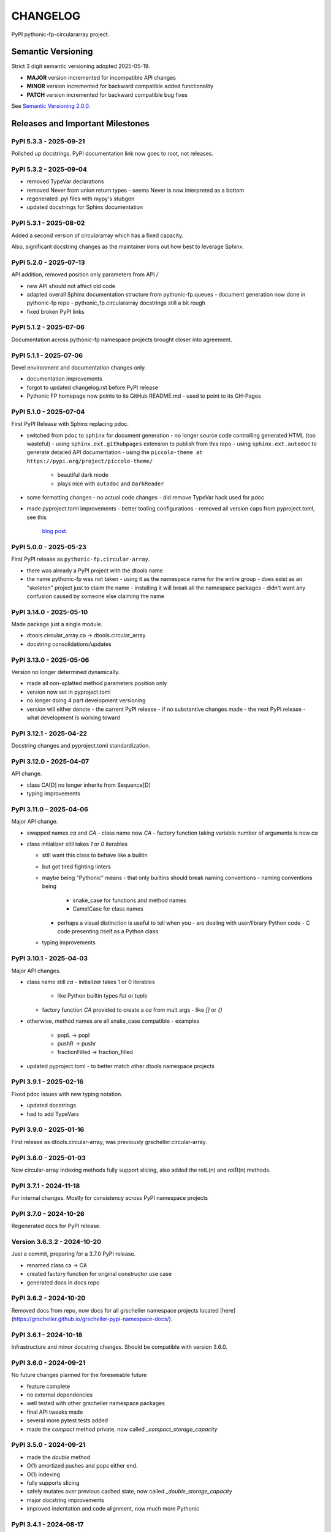 CHANGELOG
=========

PyPI pythonic-fp-circulararray project.

Semantic Versioning
-------------------

Strict 3 digit semantic versioning adopted 2025-05-19.

- **MAJOR** version incremented for incompatible API changes
- **MINOR** version incremented for backward compatible added functionality
- **PATCH** version incremented for backward compatible bug fixes

See `Semantic Versioning 2.0.0 <https://semver.org>`_.

Releases and Important Milestones
---------------------------------

PyPI 5.3.3 - 2025-09-21
~~~~~~~~~~~~~~~~~~~~~~~

Polished up docstrings. PyPI documentation link now goes to root, not releases.

PyPI 5.3.2 - 2025-09-04
~~~~~~~~~~~~~~~~~~~~~~~

- removed TypeVar declarations
- removed Never from union return types
  - seems Never is now interpreted as a bottom
- regenerated .pyi files with mypy's stubgen
- updated docstrings for Sphinx documentation

PyPI 5.3.1 - 2025-08-02
~~~~~~~~~~~~~~~~~~~~~~~

Added a second version of circulararray which has a fixed capacity.

Also, significant docstring changes as the maintainer irons out
how best to leverage Sphinx.

PyPI 5.2.0 - 2025-07-13
~~~~~~~~~~~~~~~~~~~~~~~

API addition, removed position only parameters from API `/` 

- new API should not affect old code
- adapted overall Sphinx documentation structure from pythonic-fp.queues
  - document generation now done in pythonic-fp repo
  - pythonic_fp.circulararray docstrings still a bit rough
- fixed broken PyPI links

PyPI 5.1.2 - 2025-07-06
~~~~~~~~~~~~~~~~~~~~~~~

Documentation across pythonic-fp namespace projects brought closer into agreement.

PyPI 5.1.1 - 2025-07-06
~~~~~~~~~~~~~~~~~~~~~~~

Devel environment and documentation changes only.

- documentation improvements
- forgot to updated changelog.rst before PyPI release
- Pythonic FP homepage now points to its GitHub README.md
  - used to point to its GH-Pages

PyPI 5.1.0 - 2025-07-04
~~~~~~~~~~~~~~~~~~~~~~~

First PyPI Release with Sphinx replacing pdoc.

- switched from ``pdoc`` to ``sphinx`` for document generation
  - no longer source code controlling generated HTML (too wasteful)
  - using ``sphinx.ext.githubpages`` extension to publish from this repo
  - using ``sphinx.ext.autodoc`` to generate detailed API documentation
  - using the ``piccolo-theme at https://pypi.org/project/piccolo-theme/``
    - beautiful dark mode
    - plays nice with ``autodoc`` and ``DarkReader`` 
- some formatting changes
  - no actual code changes
  - did remove TypeVar hack used for pdoc
- made pyproject.toml improvements
  - better tooling configurations
  - removed all version caps from pyproject.toml, see this
    `blog post <https://iscinumpy.dev/post/bound-version-constraints>`_.

PyPI 5.0.0 - 2025-05-23
~~~~~~~~~~~~~~~~~~~~~~~

First PyPI release as ``pythonic-fp.circular-array``.

- there was already a PyPI project with the dtools name
- the name pythonic-fp was not taken
  - using it as the namespace name for the entire group
  - does exist as an "skeleton" project just to claim the name
  - installing it will break all the namespace packages
  - didn't want any confusion caused by someone else claiming the name

PyPI 3.14.0 - 2025-05-10
~~~~~~~~~~~~~~~~~~~~~~~~

Made package just a single module.

- dtools.circular_array.ca -> dtools.circular_array
- docstring consolidations/updates

PyPI 3.13.0 - 2025-05-06
~~~~~~~~~~~~~~~~~~~~~~~~

Version no longer determined dynamically.

- made all non-splatted method parameters position only
- version now set in pyproject.toml
- no longer doing 4 part development versioning
- version will either denote
  - the current PyPI release - if no substantive changes made
  - the next PyPI release - what development is working toward

PyPI 3.12.1 - 2025-04-22
~~~~~~~~~~~~~~~~~~~~~~~~

Docstring changes and pyproject.toml standardization.

PyPI 3.12.0 - 2025-04-07
~~~~~~~~~~~~~~~~~~~~~~~~

API change.

- class CA[D] no longer inherits from Sequence[D]
- typing improvements

PyPI 3.11.0 - 2025-04-06
~~~~~~~~~~~~~~~~~~~~~~~~

Major API change.

- swapped names `ca` and `CA`
  - class name now `CA`
  - factory function taking variable number of arguments is now `ca`

- class initializer still takes `1` or `0` iterables

  - still want this class to behave like a builtin
  - but got tired fighting linters
  - maybe being "Pythonic" means
    - that only builtins should break naming conventions
    - naming conventions being
      - snake_case for functions and method names
      - CamelCase for class names
    - perhaps a visual distinction is useful to tell when you
      - are dealing with user/library Python code
      - C code presenting itself as a Python class
  - typing improvements

PyPI 3.10.1 - 2025-04-03
~~~~~~~~~~~~~~~~~~~~~~~~

Major API changes.

- class name still `ca`
  - initializer takes 1 or 0 iterables
    - like Python builtin types `list` or `tuple`
  - factory function `CA` provided to create a `ca` from mult args
    - like `[]` or `{}`
- otherwise, method names are all snake_case compatible
  - examples
    - popL -> popl
    - pushR -> pushr
    - fractionFilled -> fraction_filled
- updated pyproject.toml
  - to better match other dtools namespace projects

PyPI 3.9.1 - 2025-02-16
~~~~~~~~~~~~~~~~~~~~~~~

Fixed pdoc issues with new typing notation.

- updated docstrings
- had to add TypeVars

PyPI 3.9.0 - 2025-01-16
~~~~~~~~~~~~~~~~~~~~~~~

First release as dtools.circular-array,
was previously grscheller.circular-array.

PyPI 3.8.0 - 2025-01-03
~~~~~~~~~~~~~~~~~~~~~~~

Now circular-array indexing methods fully support slicing, also added
the rotL(n) and rotR(n) methods.

PyPI 3.7.1 - 2024-11-18
~~~~~~~~~~~~~~~~~~~~~~~

For internal changes. Mostly for consistency across PyPI namespace projects

PyPI 3.7.0 - 2024-10-26
~~~~~~~~~~~~~~~~~~~~~~~

Regenerated docs for PyPI release.

Version 3.6.3.2 - 2024-10-20
~~~~~~~~~~~~~~~~~~~~~~~~~~~~

Just a commit, preparing for a 3.7.0 PyPI release.

- renamed class ca -> CA
- created factory function for original constructor use case
- generated docs in docs repo

PyPI 3.6.2 - 2024-10-20
~~~~~~~~~~~~~~~~~~~~~~~

Removed docs from repo, now docs for all grscheller namespace projects located
[here](https://grscheller.github.io/grscheller-pypi-namespace-docs/).

PyPI 3.6.1 - 2024-10-18
~~~~~~~~~~~~~~~~~~~~~~~

Infrastructure and minor docstring changes. Should be compatible with
version 3.6.0.

PyPI 3.6.0 - 2024-09-21
~~~~~~~~~~~~~~~~~~~~~~~

No future changes planned for the foreseeable future

- feature complete
- no external dependencies
- well tested with other grscheller namespace packages
- final API tweaks made
- several more pytest tests added
- made the `compact` method private, now called `_compact_storage_capacity`

PyPI 3.5.0 - 2024-09-21
~~~~~~~~~~~~~~~~~~~~~~~

- made the `double` method
- O(1) amortized pushes and pops either end.
- O(1) indexing
- fully supports slicing
- safely mutates over previous cached state, now called `_double_storage_capacity`
- major docstring improvements
- improved indentation and code alignment, now much more Pythonic

PyPI 3.4.1 - 2024-08-17
~~~~~~~~~~~~~~~~~~~~~~~

- updated README.md to reflect name changes of CA methods
- docstring improvements

PyPI 3.4.0 - 2024-08-15
~~~~~~~~~~~~~~~~~~~~~~~

Updated `__eq__` comparisons.

- first compare elements by identity before equality
  - I noticed that is what Python builtins do
  - makes dealing with grscheller.fp.nada module easier
- standardizing docstrings across grscheller PyPI projects

Version 3.3.0.1 - 2024-08-05
~~~~~~~~~~~~~~~~~~~~~~~~~~~~

Just a commit, made a paradigm "regression".

- made a paradigm "regression", preparing for a 3.4.0 release
- felt CA was becoming way too complicated
- grscheller.datastructures needed it to fully embrace type annotations
  - but I was shifting too many features back into grscheller.circular-array
  - want ca to be useful for non-functional applications

The changes made were

- removed grscheller.fp dependency
- remove `_sentinel` and `_storable` slots from CA class
- remove copy method, just use `ca2 = CA(*ca1)` to make a shallow copy
- adjust `__repr__` and `__str__` methods
- experimenting with Sphinx syntax in docstrings (still using pdoc3)
- changed nomenclature from "left/right" to "front/rear"
- unsafe and safe versions of pop & fold functionality
- left and right folds improvements
  - consolidated `foldL, foldL1, foldR, foldR1` into `foldL` & `foldR`
- tests working
  - basically I changed pops to unsafe pops and added `try except` blocks
  - safe versions tests needed
    - safe pops return multiple values in tuples
    - will take a `default` value to return
      - if only asked to return 1 value and CA is empty
      - seems to work properly from iPython

PyPI 3.2.0 - 2024-07-26
~~~~~~~~~~~~~~~~~~~~~~~

The class name was changed ``CircularArray -> CA`` Now takes a "sentinel" or "fallback" value in its
initializer, formally used ``None`` for this.

PyPI 3.1.0 - 2024-07-11
~~~~~~~~~~~~~~~~~~~~~~~

Generic typing now being used, first PyPI release where multiple values can be
pushed on CircularArray.

Version 3.0.0 - 2024-06-28
~~~~~~~~~~~~~~~~~~~~~~~~~~
Just a commit, not a PyPI release.

CircularArray class now using Generic Type Parameter. new epoch in development,
start of 3.0 series. Now using TypeVars.

API changes:

- ``foldL(self, f: Callable[[T, T], T]) -> T|None``
- ``foldR(self, f: Callable[[T, T], T]) -> T|None``
- ``foldL1(self, f: Callable[[S, T], S], initial: S) -> S``
- ``foldR1(self, f: Callable[[T, S], S], initial: S) -> S``

PyPI 2.0.0 - 2024-03-08
~~~~~~~~~~~~~~~~~~~~~~~

New "epoch" due to resizing bug fixed on previous commit.

- much improved and cleaned up
- better test suite
- method `_double()` made "public" and renamed `double()`
- method `resize(new_size)` now resizes to at least new_size

Version 1.1.0.0 - 2024-03-08
~~~~~~~~~~~~~~~~~~~~~~~~~~~~

Just a commit to prepare for PyPI release 2.0.0!!!

- BUGFIX: Fixed a subtle resizing bug
  - bug probably present in all previous versions
  - not previously identified due to inadequate test coverage
  - test coverage improved vastly
- made some major code API changes
  - upon initialization minimizing size of the CircularArray
  - have some ideas on how to improve API for resizing CircularArrays
  - need to test my other 2 PyPI projects, both use circular-array as a dependency

PyPI 1.0.1 - 2024-03-01
~~~~~~~~~~~~~~~~~~~~~~~

Docstring updates to match other grscheller PyPI repos.

PyPI 1.0.0 - 2024-02-10
~~~~~~~~~~~~~~~~~~~~~~~

First stable PyPI release, dropped minimum Python requirement to 3.10.

PyPI 0.1.1 - 2024-01-30
~~~~~~~~~~~~~~~~~~~~~~~

Changed circular-array from a package to just a module, actually a breaking API
change. Version number should have been 0.2.0 Also, gave CircularArray class
`foldL` & `foldR` methods.

PyPI 0.1.0 - 2024-01-28
~~~~~~~~~~~~~~~~~~~~~~~

- initial PyPI grscheller.circular-array release
- migrated Circulararray class from grscheller.datastructures
- update docstrings to reflect current nomenclature

Version 0.0.3 - 2024-01-28
~~~~~~~~~~~~~~~~~~~~~~~~~~

Got gh-pages working for the repo.

Version 0.0.2 - 2024-01-28
~~~~~~~~~~~~~~~~~~~~~~~~~~

Pushed repo up to GitHub, created README.md file for project.

Version 0.0.1 - 2024-01-28
~~~~~~~~~~~~~~~~~~~~~~~~~~

Decided to split Circulararray class out of grscheller.datastructures, will make it its own PyPI
project. Got it working with datastructures locally.
